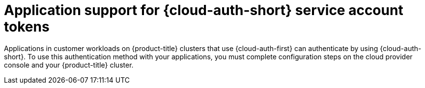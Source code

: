 // Module included in the following assemblies:
//
// * authentication/managing_cloud_provider_credentials/cco-short-term-creds.adoc

:_mod-docs-content-type: CONCEPT
[id="cco-short-term-creds-workloads_{context}"]
= Application support for {cloud-auth-short} service account tokens

Applications in customer workloads on {product-title} clusters that use {cloud-auth-first} can authenticate by using {cloud-auth-short}.
To use this authentication method with your applications, you must complete configuration steps on the cloud provider console and your {product-title} cluster.

// Unsetting attributes defined in authentication/managing_cloud_provider_credentials/cco-short-term-creds.adoc above include:: line
:!context:
:!cloud-auth-first:
:!cloud-auth-full:
:!cloud-auth-short:
